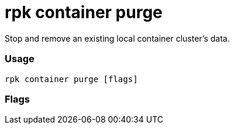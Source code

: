 = rpk container purge
:description: rpk container purge

Stop and remove an existing local container cluster's data.

=== Usage

----
rpk container purge [flags]
----

=== Flags

////
[cols=",,",]
|===
|*Value* |*Type* |*Description*
|-h, --help |- |Help for purge.
|-v, --verbose |- |Enable verbose logging (default `false`).
|===
////
